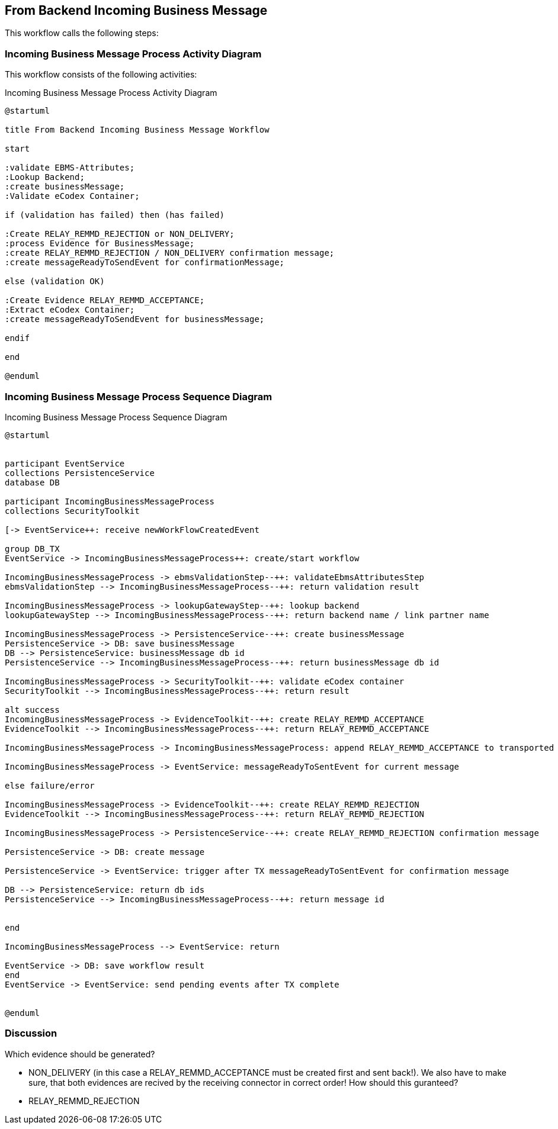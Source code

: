 

== From Backend Incoming Business Message
This workflow calls the following steps:




=== Incoming Business Message Process Activity Diagram

This workflow consists of the following activities:

.Incoming Business Message Process Activity Diagram
[plantuml,incoming_business_message_process_activity_diagram,format=svg]
----
@startuml

title From Backend Incoming Business Message Workflow

start

:validate EBMS-Attributes;
:Lookup Backend;
:create businessMessage;
:Validate eCodex Container;

if (validation has failed) then (has failed)

:Create RELAY_REMMD_REJECTION or NON_DELIVERY;
:process Evidence for BusinessMessage;
:create RELAY_REMMD_REJECTION / NON_DELIVERY confirmation message;
:create messageReadyToSendEvent for confirmationMessage;

else (validation OK)

:Create Evidence RELAY_REMMD_ACCEPTANCE;
:Extract eCodex Container;
:create messageReadyToSendEvent for businessMessage;

endif

end

@enduml
----


=== Incoming Business Message Process Sequence Diagram

.Incoming Business Message Process Sequence Diagram
[plantuml,incoming_business_message_process_sequence_diagram,format=svg]
----
@startuml


participant EventService
collections PersistenceService
database DB

participant IncomingBusinessMessageProcess
collections SecurityToolkit

[-> EventService++: receive newWorkFlowCreatedEvent

group DB_TX
EventService -> IncomingBusinessMessageProcess++: create/start workflow

IncomingBusinessMessageProcess -> ebmsValidationStep--++: validateEbmsAttributesStep
ebmsValidationStep --> IncomingBusinessMessageProcess--++: return validation result

IncomingBusinessMessageProcess -> lookupGatewayStep--++: lookup backend
lookupGatewayStep --> IncomingBusinessMessageProcess--++: return backend name / link partner name

IncomingBusinessMessageProcess -> PersistenceService--++: create businessMessage
PersistenceService -> DB: save businessMessage
DB --> PersistenceService: businessMessage db id
PersistenceService --> IncomingBusinessMessageProcess--++: return businessMessage db id

IncomingBusinessMessageProcess -> SecurityToolkit--++: validate eCodex container
SecurityToolkit --> IncomingBusinessMessageProcess--++: return result

alt success
IncomingBusinessMessageProcess -> EvidenceToolkit--++: create RELAY_REMMD_ACCEPTANCE
EvidenceToolkit --> IncomingBusinessMessageProcess--++: return RELAY_REMMD_ACCEPTANCE

IncomingBusinessMessageProcess -> IncomingBusinessMessageProcess: append RELAY_REMMD_ACCEPTANCE to transported message

IncomingBusinessMessageProcess -> EventService: messageReadyToSentEvent for current message

else failure/error

IncomingBusinessMessageProcess -> EvidenceToolkit--++: create RELAY_REMMD_REJECTION
EvidenceToolkit --> IncomingBusinessMessageProcess--++: return RELAY_REMMD_REJECTION

IncomingBusinessMessageProcess -> PersistenceService--++: create RELAY_REMMD_REJECTION confirmation message

PersistenceService -> DB: create message

PersistenceService -> EventService: trigger after TX messageReadyToSentEvent for confirmation message

DB --> PersistenceService: return db ids
PersistenceService --> IncomingBusinessMessageProcess--++: return message id


end

IncomingBusinessMessageProcess --> EventService: return

EventService -> DB: save workflow result
end
EventService -> EventService: send pending events after TX complete


@enduml
----


=== Discussion

Which evidence should be generated?

* NON_DELIVERY (in this case a RELAY_REMMD_ACCEPTANCE must be created first and sent back!). We also have to make sure, that both evidences are recived by the receiving connector in correct order! How should this guranteed?
* RELAY_REMMD_REJECTION

